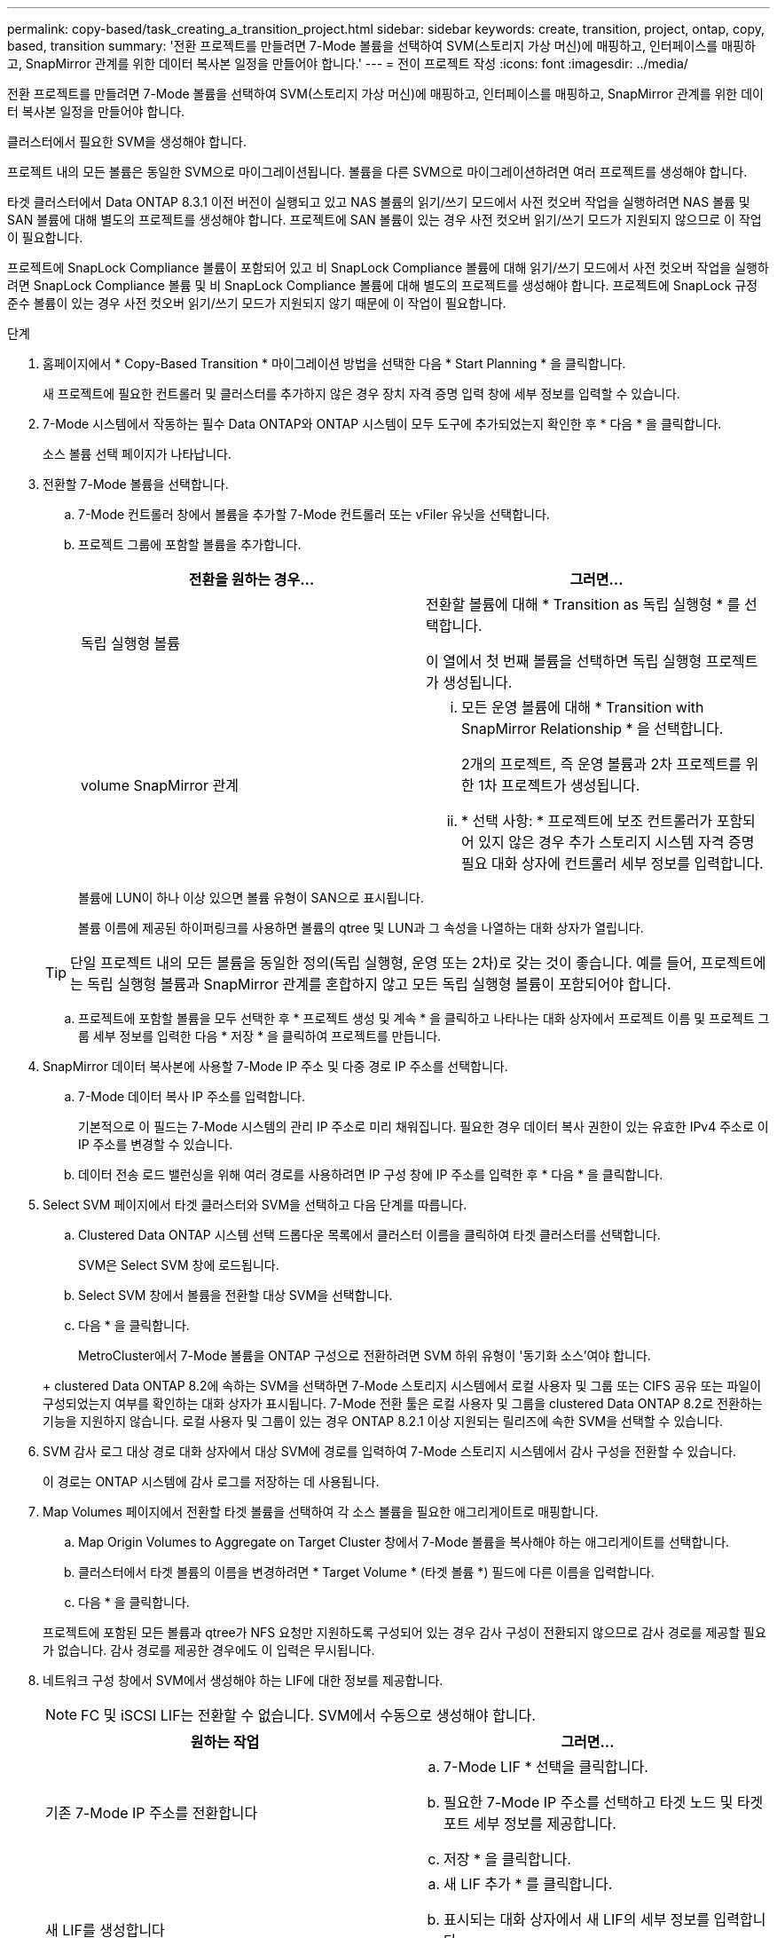 ---
permalink: copy-based/task_creating_a_transition_project.html 
sidebar: sidebar 
keywords: create, transition, project, ontap, copy, based, transition 
summary: '전환 프로젝트를 만들려면 7-Mode 볼륨을 선택하여 SVM(스토리지 가상 머신)에 매핑하고, 인터페이스를 매핑하고, SnapMirror 관계를 위한 데이터 복사본 일정을 만들어야 합니다.' 
---
= 전이 프로젝트 작성
:icons: font
:imagesdir: ../media/


[role="lead"]
전환 프로젝트를 만들려면 7-Mode 볼륨을 선택하여 SVM(스토리지 가상 머신)에 매핑하고, 인터페이스를 매핑하고, SnapMirror 관계를 위한 데이터 복사본 일정을 만들어야 합니다.

클러스터에서 필요한 SVM을 생성해야 합니다.

프로젝트 내의 모든 볼륨은 동일한 SVM으로 마이그레이션됩니다. 볼륨을 다른 SVM으로 마이그레이션하려면 여러 프로젝트를 생성해야 합니다.

타겟 클러스터에서 Data ONTAP 8.3.1 이전 버전이 실행되고 있고 NAS 볼륨의 읽기/쓰기 모드에서 사전 컷오버 작업을 실행하려면 NAS 볼륨 및 SAN 볼륨에 대해 별도의 프로젝트를 생성해야 합니다. 프로젝트에 SAN 볼륨이 있는 경우 사전 컷오버 읽기/쓰기 모드가 지원되지 않으므로 이 작업이 필요합니다.

프로젝트에 SnapLock Compliance 볼륨이 포함되어 있고 비 SnapLock Compliance 볼륨에 대해 읽기/쓰기 모드에서 사전 컷오버 작업을 실행하려면 SnapLock Compliance 볼륨 및 비 SnapLock Compliance 볼륨에 대해 별도의 프로젝트를 생성해야 합니다. 프로젝트에 SnapLock 규정 준수 볼륨이 있는 경우 사전 컷오버 읽기/쓰기 모드가 지원되지 않기 때문에 이 작업이 필요합니다.

.단계
. 홈페이지에서 * Copy-Based Transition * 마이그레이션 방법을 선택한 다음 * Start Planning * 을 클릭합니다.
+
새 프로젝트에 필요한 컨트롤러 및 클러스터를 추가하지 않은 경우 장치 자격 증명 입력 창에 세부 정보를 입력할 수 있습니다.

. 7-Mode 시스템에서 작동하는 필수 Data ONTAP와 ONTAP 시스템이 모두 도구에 추가되었는지 확인한 후 * 다음 * 을 클릭합니다.
+
소스 볼륨 선택 페이지가 나타납니다.

. 전환할 7-Mode 볼륨을 선택합니다.
+
.. 7-Mode 컨트롤러 창에서 볼륨을 추가할 7-Mode 컨트롤러 또는 vFiler 유닛을 선택합니다.
.. 프로젝트 그룹에 포함할 볼륨을 추가합니다.
+
|===
| 전환을 원하는 경우... | 그러면... 


 a| 
독립 실행형 볼륨
 a| 
전환할 볼륨에 대해 * Transition as 독립 실행형 * 를 선택합니다.

이 열에서 첫 번째 볼륨을 선택하면 독립 실행형 프로젝트가 생성됩니다.



 a| 
volume SnapMirror 관계
 a| 
... 모든 운영 볼륨에 대해 * Transition with SnapMirror Relationship * 을 선택합니다.
+
2개의 프로젝트, 즉 운영 볼륨과 2차 프로젝트를 위한 1차 프로젝트가 생성됩니다.

... * 선택 사항: * 프로젝트에 보조 컨트롤러가 포함되어 있지 않은 경우 추가 스토리지 시스템 자격 증명 필요 대화 상자에 컨트롤러 세부 정보를 입력합니다.


|===
+
볼륨에 LUN이 하나 이상 있으면 볼륨 유형이 SAN으로 표시됩니다.

+
볼륨 이름에 제공된 하이퍼링크를 사용하면 볼륨의 qtree 및 LUN과 그 속성을 나열하는 대화 상자가 열립니다.

+

TIP: 단일 프로젝트 내의 모든 볼륨을 동일한 정의(독립 실행형, 운영 또는 2차)로 갖는 것이 좋습니다. 예를 들어, 프로젝트에는 독립 실행형 볼륨과 SnapMirror 관계를 혼합하지 않고 모든 독립 실행형 볼륨이 포함되어야 합니다.

.. 프로젝트에 포함할 볼륨을 모두 선택한 후 * 프로젝트 생성 및 계속 * 을 클릭하고 나타나는 대화 상자에서 프로젝트 이름 및 프로젝트 그룹 세부 정보를 입력한 다음 * 저장 * 을 클릭하여 프로젝트를 만듭니다.


. SnapMirror 데이터 복사본에 사용할 7-Mode IP 주소 및 다중 경로 IP 주소를 선택합니다.
+
.. 7-Mode 데이터 복사 IP 주소를 입력합니다.
+
기본적으로 이 필드는 7-Mode 시스템의 관리 IP 주소로 미리 채워집니다. 필요한 경우 데이터 복사 권한이 있는 유효한 IPv4 주소로 이 IP 주소를 변경할 수 있습니다.

.. 데이터 전송 로드 밸런싱을 위해 여러 경로를 사용하려면 IP 구성 창에 IP 주소를 입력한 후 * 다음 * 을 클릭합니다.


. Select SVM 페이지에서 타겟 클러스터와 SVM을 선택하고 다음 단계를 따릅니다.
+
.. Clustered Data ONTAP 시스템 선택 드롭다운 목록에서 클러스터 이름을 클릭하여 타겟 클러스터를 선택합니다.
+
SVM은 Select SVM 창에 로드됩니다.

.. Select SVM 창에서 볼륨을 전환할 대상 SVM을 선택합니다.
.. 다음 * 을 클릭합니다.


+
MetroCluster에서 7-Mode 볼륨을 ONTAP 구성으로 전환하려면 SVM 하위 유형이 '동기화 소스'여야 합니다.

+
+ clustered Data ONTAP 8.2에 속하는 SVM을 선택하면 7-Mode 스토리지 시스템에서 로컬 사용자 및 그룹 또는 CIFS 공유 또는 파일이 구성되었는지 여부를 확인하는 대화 상자가 표시됩니다. 7-Mode 전환 툴은 로컬 사용자 및 그룹을 clustered Data ONTAP 8.2로 전환하는 기능을 지원하지 않습니다. 로컬 사용자 및 그룹이 있는 경우 ONTAP 8.2.1 이상 지원되는 릴리즈에 속한 SVM을 선택할 수 있습니다.

. SVM 감사 로그 대상 경로 대화 상자에서 대상 SVM에 경로를 입력하여 7-Mode 스토리지 시스템에서 감사 구성을 전환할 수 있습니다.
+
이 경로는 ONTAP 시스템에 감사 로그를 저장하는 데 사용됩니다.

. Map Volumes 페이지에서 전환할 타겟 볼륨을 선택하여 각 소스 볼륨을 필요한 애그리게이트로 매핑합니다.
+
.. Map Origin Volumes to Aggregate on Target Cluster 창에서 7-Mode 볼륨을 복사해야 하는 애그리게이트를 선택합니다.
.. 클러스터에서 타겟 볼륨의 이름을 변경하려면 * Target Volume * (타겟 볼륨 *) 필드에 다른 이름을 입력합니다.
.. 다음 * 을 클릭합니다.


+
프로젝트에 포함된 모든 볼륨과 qtree가 NFS 요청만 지원하도록 구성되어 있는 경우 감사 구성이 전환되지 않으므로 감사 경로를 제공할 필요가 없습니다. 감사 경로를 제공한 경우에도 이 입력은 무시됩니다.

. 네트워크 구성 창에서 SVM에서 생성해야 하는 LIF에 대한 정보를 제공합니다.
+

NOTE: FC 및 iSCSI LIF는 전환할 수 없습니다. SVM에서 수동으로 생성해야 합니다.

+
|===
| 원하는 작업 | 그러면... 


 a| 
기존 7-Mode IP 주소를 전환합니다
 a| 
.. 7-Mode LIF * 선택을 클릭합니다.
.. 필요한 7-Mode IP 주소를 선택하고 타겟 노드 및 타겟 포트 세부 정보를 제공합니다.
.. 저장 * 을 클릭합니다.




 a| 
새 LIF를 생성합니다
 a| 
.. 새 LIF 추가 * 를 클릭합니다.
.. 표시되는 대화 상자에서 새 LIF의 세부 정보를 입력합니다.
.. 저장 * 을 클릭합니다.


|===
+
성공적인 전환 후 네트워크 연결을 제공하려면 7-Mode IP 주소를 ONTAP의 비슷한 네트워크 토폴로지로 전환해야 합니다. 예를 들어, 7-Mode IP 주소가 물리적 포트에 구성되어 있는 경우 IP 주소를 ONTAP의 적절한 물리적 포트로 전환해야 합니다. 마찬가지로, VLAN 포트 또는 인터페이스 그룹에 구성된 IP 주소는 ONTAP의 적절한 VLAN 포트 또는 인터페이스 그룹으로 전환되어야 합니다.

. 필요한 IP 주소를 모두 추가한 후 * 다음 * 을 클릭합니다.
. 일정 구성 페이지에서 기본 및 증분 전송의 데이터 복사본 일정, 동시 볼륨 SnapMirror 전송 수 및 전환을 위한 SnapMirror 전송 임계치 제한을 구성합니다.
+
DR 및 전환 데이터 복사 작업을 효과적으로 관리하기 위한 데이터 복사 일정과 임계치 제한을 제공할 수 있습니다. 각 프로젝트에 대해 최대 7개의 일정을 사용하여 여러 일정을 만들 수 있습니다. 예를 들어 평일과 주말을 위한 사용자 지정 일정을 만들 수 있습니다.

+

NOTE: 스케줄은 소스 7-Mode 컨트롤러 시간대를 기반으로 합니다.

+
.. 일정 구성 창에서 * 일정 생성 * 을 클릭합니다.
.. 데이터 복사본 일정 만들기 대화 상자에서 새 일정의 이름을 입력합니다.
.. 되풀이 일 창에서 * 매일 * 또는 * 일 * 선택 * 을 선택하여 데이터 복사 작업을 실행할 요일을 지정합니다.
.. 시간 간격 창에서 데이터 전송의 * 시작 시간 * 및 * 기간 * 을 지정합니다.
.. 시간 간격 창에서 증분 전송의 * 업데이트 빈도 * 를 지정하거나 * 연속 업데이트 * 를 선택합니다.
+
연속 업데이트를 활성화하면 동시 SnapMirror 전송 가능 여부에 따라 최소 5분 지연으로 업데이트가 시작됩니다.

.. Transition Data Copy Operations 매개 변수(Volume SnapMirror 기반) 창에서 최대 동시 볼륨 SnapMirror 전송 수(런타임에 사용할 수 있는 SnapMirror 전송 백분율로 표시)와 스로틀 제한(프로젝트의 모든 볼륨에 대한 최대 대역폭)을 지정합니다.
+

NOTE: 필드에 제공되는 기본값은 권장 값입니다. 기본값을 변경할 때는 7-Mode SnapMirror 일정을 분석하고 제공하는 값이 이러한 일정에 영향을 미치지 않도록 해야 합니다.

.. Create * 를 클릭합니다.
+
새 스케줄이 전환 스케줄 창에 추가됩니다.

.. 필요한 모든 데이터 복사 일정을 추가한 후 * 다음 * 을 클릭합니다.


. 전환할 SnapLock 볼륨이 있는 경우 전환 후 관리 연속성 검증이 필요한 볼륨을 계획하십시오.
+
.. 보호체인 검증이 필요한 소스 SnapLock 볼륨을 선택합니다.
+
Chain of Custody 검증 프로세스는 읽기/쓰기 7-Mode SnapLock 볼륨에 대해서만 지원되며 읽기 전용 볼륨에는 지원되지 않습니다. 파일 이름이 ASCII 문자로 된 SnapLock 볼륨만 관리 대상 확인에 지원됩니다.

.. Chain of Custody 검증 작업 중에 생성된 지문 데이터를 저장하는 데 사용할 ONTAP 볼륨에 대한 세부 정보를 제공합니다.
+
ONTAP 볼륨이 지정된 SVM에 이미 존재해야 합니다.

.. 다음 * 을 클릭합니다.




* 관련 정보 *

xref:concept_guidelines_for_creating_a_data_copy_schedule.adoc[데이터 복사 스케줄을 생성할 때의 고려 사항]

xref:task_creating_schedule_for_snapmirror_transfers.adoc[SnapMirror 전송을 위한 데이터 복사본 일정 생성]

xref:concept_managing_snapmirror_transfers_and_schedule.adoc[SnapMirror 전송 및 일정 관리]

xref:task_transitioning_volumes_by_excluding_a_subset_of_configurations.adoc[CLI를 사용하여 7-Mode 구성의 전환 사용자 지정]

xref:task_managing_logical_interfaces.adoc[논리 인터페이스 관리]

xref:task_removing_volumes_from_a_project.adoc[프로젝트에서 볼륨을 제거하는 중입니다]

